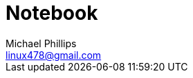 = Notebook
Michael Phillips <linux478@gmail.com>
:toc:
:toc-title: Table of Contents
:experimental:
:doctype: book
